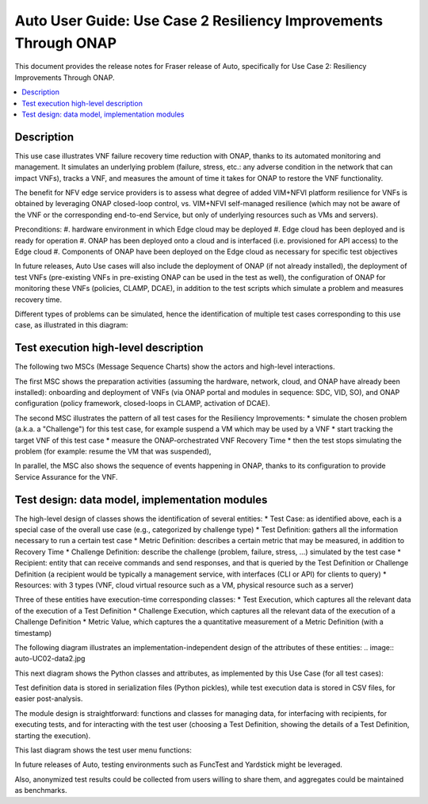 .. This work is licensed under a Creative Commons Attribution 4.0 International License.
.. http://creativecommons.org/licenses/by/4.0
.. SPDX-License-Identifier CC-BY-4.0
.. (c) optionally add copywriters name


================================================================
Auto User Guide: Use Case 2 Resiliency Improvements Through ONAP
================================================================

This document provides the release notes for Fraser release of Auto,
specifically for Use Case 2: Resiliency Improvements Through ONAP.

.. contents::
   :depth: 3
   :local:


Description
===========

This use case illustrates VNF failure recovery time reduction with ONAP, thanks to its automated monitoring and management.
It simulates an underlying problem (failure, stress, etc.: any adverse condition in the network that can impact VNFs),
tracks a VNF, and measures the amount of time it takes for ONAP to restore the VNF functionality. 

The benefit for NFV edge service providers is to assess what degree of added VIM+NFVI platform resilience for VNFs is obtained by
leveraging ONAP closed-loop control, vs. VIM+NFVI self-managed resilience (which may not be aware of the VNF or the corresponding
end-to-end Service, but only of underlying resources such as VMs and servers).

Preconditions:
#. hardware environment in which Edge cloud may be deployed
#. Edge cloud has been deployed and is ready for operation
#. ONAP has been deployed onto a cloud and is interfaced (i.e. provisioned for API access) to the Edge cloud
#. Components of ONAP have been deployed on the Edge cloud as necessary for specific test objectives

In future releases, Auto Use cases will also include the deployment of ONAP (if not already installed), the deployment
of test VNFs (pre-existing VNFs in pre-existing ONAP can be used in the test as well), the configuration of ONAP for
monitoring these VNFs (policies, CLAMP, DCAE), in addition to the test scripts which simulate a problem and measures recovery time.

Different types of problems can be simulated, hence the identification of multiple test cases corresponding to this use case,
as illustrated in this diagram:

.. image:: auto-UC02-testcases.jpg


Test execution high-level description
=====================================

The following two MSCs (Message Sequence Charts) show the actors and high-level interactions.

The first MSC shows the preparation activities (assuming the hardware, network, cloud, and ONAP have already been installed):
onboarding and deployment of VNFs (via ONAP portal and modules in sequence: SDC, VID, SO), and ONAP configuration
(policy framework, closed-loops in CLAMP, activation of DCAE).

.. image:: auto-UC02-preparation.jpg

The second MSC illustrates the pattern of all test cases for the Resiliency Improvements:
* simulate the chosen problem (a.k.a. a "Challenge") for this test case, for example suspend a VM which may be used by a VNF
* start tracking the target VNF of this test case
* measure the ONAP-orchestrated VNF Recovery Time
* then the test stops simulating the problem (for example: resume the VM that was suspended),

In parallel, the MSC also shows the sequence of events happening in ONAP, thanks to its configuration to provide Service
Assurance for the VNF.

.. image:: auto-UC02-pattern.jpg


Test design: data model, implementation modules
===============================================

The high-level design of classes shows the identification of several entities:
* Test Case: as identified above, each is a special case of the overall use case (e.g., categorized by challenge type)
* Test Definition: gathers all the information necessary to run a certain test case
* Metric Definition: describes a certain metric that may be measured, in addition to Recovery Time
* Challenge Definition: describe the challenge (problem, failure, stress, ...) simulated by the test case
* Recipient: entity that can receive commands and send responses, and that is queried by the Test Definition or Challenge Definition
(a recipient would be typically a management service, with interfaces (CLI or API) for clients to query)
* Resources: with 3 types (VNF, cloud virtual resource such as a VM, physical resource such as a server)

Three of these entities have execution-time corresponding classes:
* Test Execution, which captures all the relevant data of the execution of a Test Definition
* Challenge Execution, which captures all the relevant data of the execution of a Challenge Definition
* Metric Value, which captures the a quantitative measurement of a Metric Definition (with a timestamp)

.. image:: auto-UC02-data1.jpg

The following diagram illustrates an implementation-independent design of the attributes of these entities:
.. image:: auto-UC02-data2.jpg

This next diagram shows the Python classes and attributes, as implemented by this Use Case (for all test cases):

.. image:: auto-UC02-data3.jpg

Test definition data is stored in serialization files (Python pickles), while test execution data is stored in CSV
files, for easier post-analysis.

The module design is straightforward: functions and classes for managing data, for interfacing with recipients,
for executing tests, and for interacting with the test user (choosing a Test Definition, showing the details
of a Test Definition, starting the execution).

.. image:: auto-UC02-module1.jpg

This last diagram shows the test user menu functions:

.. image:: auto-UC02-module2.jpg

In future releases of Auto, testing environments such as FuncTest and Yardstick might be leveraged.

Also, anonymized test results could be collected from users willing to share them, and aggregates could be
maintained as benchmarks.








